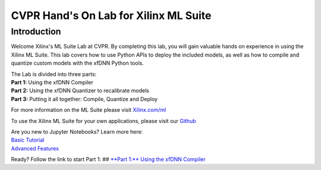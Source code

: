 
CVPR Hand's On Lab for Xilinx ML Suite
======================================

Introduction
------------

Welcome Xilinx's ML Suite Lab at CVPR. By completing this lab, you will
gain valuable hands on experience in using the Xilinx ML Suite. This lab
covers how to use Python APIs to deploy the included models, as well as
how to compile and quantize custom models with the xfDNN Python tools.

| The Lab is divided into three parts:
| **Part 1:** Using the xfDNN Compiler
| **Part 2:** Using the xfDNN Quantizer to recalibrate models
| **Part 3:** Putting it all together: Compile, Quantize and Deploy

For more information on the ML Suite please visit
`Xilinx.com/ml <https://www.xilinx.com/ml>`__

To use the Xilinx ML Suite for your own applications, please visit our
`Github <https://github.com/Xilinx/ml-suite>`__

| Are you new to Jupyter Notebooks? Learn more here:
| `Basic
  Tutorial <https://github.com/Xilinx/PYNQ/blob/master/docs/source/jupyter_notebooks.ipynb>`__
| `Advanced
  Features <https://github.com/Xilinx/PYNQ/blob/master/docs/source/jupyter_notebooks_advanced_features.ipynb>`__

Ready? Follow the link to start Part 1: ## `**Part 1:** Using the xfDNN
Compiler <compiler_caffe.ipynb>`__
